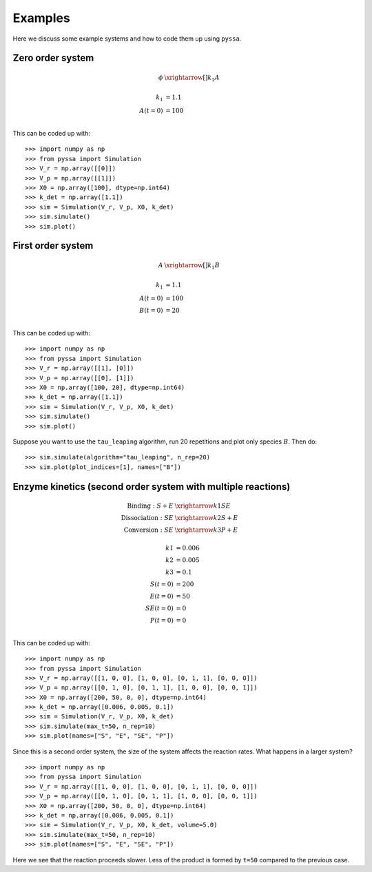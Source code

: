 Examples
========

Here we discuss some example systems and how to code them up using ``pyssa``.

Zero order system
-----------------
.. math::

    \phi &\xrightarrow[]{k_1} A\\
    \\
    k_1 &= 1.1\\
    A(t=0) &= 100\\

This can be coded up with::

    >>> import numpy as np
    >>> from pyssa import Simulation
    >>> V_r = np.array([[0]])
    >>> V_p = np.array([[1]])
    >>> X0 = np.array([100], dtype=np.int64)
    >>> k_det = np.array([1.1])
    >>> sim = Simulation(V_r, V_p, X0, k_det)
    >>> sim.simulate()
    >>> sim.plot()

.. image:: ../docs/images/ex_0.png
    :scale: 70%
    :align: center
    :alt: Plot of a zero order system.

First order system
------------------

.. math::

    A &\xrightarrow[]{k_1} B\\
    \\
    k_1 &= 1.1\\
    A(t=0) &= 100\\
    B(t=0) &= 20\\

This can be coded up with::

    >>> import numpy as np
    >>> from pyssa import Simulation
    >>> V_r = np.array([[1], [0]])
    >>> V_p = np.array([[0], [1]])
    >>> X0 = np.array([100, 20], dtype=np.int64)
    >>> k_det = np.array([1.1])
    >>> sim = Simulation(V_r, V_p, X0, k_det)
    >>> sim.simulate()
    >>> sim.plot()

.. image:: ../docs/images/ex_1a.png
    :scale: 70%
    :align: center
    :alt: Plot of a first order system.

Suppose you want to use the ``tau_leaping`` algorithm, run 20 repetitions and plot only species :math:`B`. Then do::

    >>> sim.simulate(algorithm="tau_leaping", n_rep=20)
    >>> sim.plot(plot_indices=[1], names=["B"])

.. image:: ../docs/images/ex_1b.png
    :scale: 70%
    :align: center
    :alt: Plot of a first order system with more repetitions.


Enzyme kinetics (second order system with multiple reactions)
-------------------------------------------------------------

.. math::

    \text{Binding}: S + E &\xrightarrow{k1} SE \\
    \text{Dissociation}:SE &\xrightarrow{k2} S + E \\
    \text{Conversion}: SE &\xrightarrow{k3} P + E \\
    \\
    k1 &= 0.006 \\
    k2 &= 0.005 \\
    k3 &= 0.1 \\
    S(t=0) &= 200\\
    E(t=0) &= 50\\
    SE(t=0) &= 0\\
    P(t=0) &= 0\\

This can be coded up with::

    >>> import numpy as np
    >>> from pyssa import Simulation
    >>> V_r = np.array([[1, 0, 0], [1, 0, 0], [0, 1, 1], [0, 0, 0]])
    >>> V_p = np.array([[0, 1, 0], [0, 1, 1], [1, 0, 0], [0, 0, 1]])
    >>> X0 = np.array([200, 50, 0, 0], dtype=np.int64)
    >>> k_det = np.array([0.006, 0.005, 0.1])
    >>> sim = Simulation(V_r, V_p, X0, k_det)
    >>> sim.simulate(max_t=50, n_rep=10)
    >>> sim.plot(names=["S", "E", "SE", "P"])

.. image:: ../docs/images/ex_2a.png
    :scale: 70%
    :align: center
    :alt: Plot of enzyme kinetics simulation.

Since this is a second order system, the size of the system affects the reaction rates. What happens in a larger system? ::

    >>> import numpy as np
    >>> from pyssa import Simulation
    >>> V_r = np.array([[1, 0, 0], [1, 0, 0], [0, 1, 1], [0, 0, 0]])
    >>> V_p = np.array([[0, 1, 0], [0, 1, 1], [1, 0, 0], [0, 0, 1]])
    >>> X0 = np.array([200, 50, 0, 0], dtype=np.int64)
    >>> k_det = np.array([0.006, 0.005, 0.1])
    >>> sim = Simulation(V_r, V_p, X0, k_det, volume=5.0)
    >>> sim.simulate(max_t=50, n_rep=10)
    >>> sim.plot(names=["S", "E", "SE", "P"])

.. image:: ../docs/images/ex_2b.png
    :scale: 70%
    :align: center
    :alt: Plot of enzyme kinetics simulation with a larger volume.

Here we see that the reaction proceeds slower. Less of the product is formed by ``t=50`` compared to the previous case.
